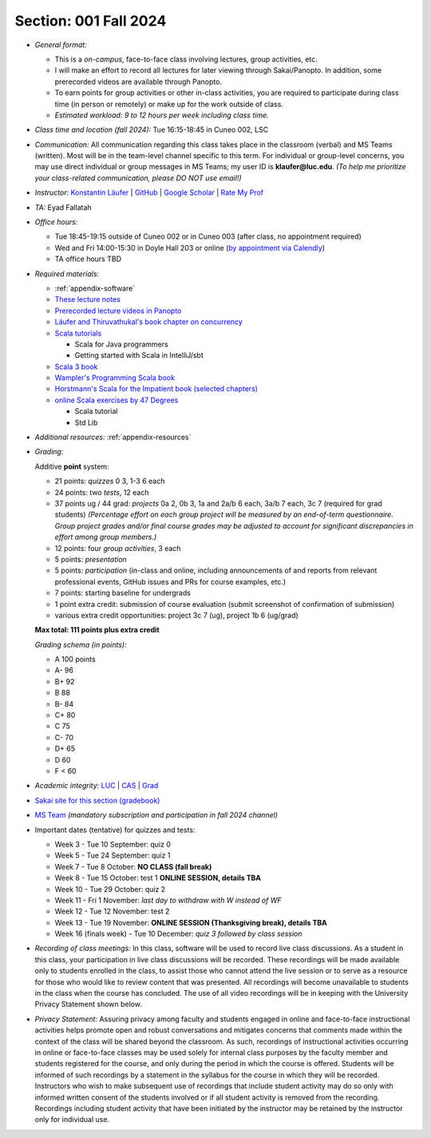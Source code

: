 Section: 001 Fall 2024
~~~~~~~~~~~~~~~~~~~~~~

- *General format:*

  - This is a *on-campus*, face-to-face class involving lectures, group activities, etc.
  - I will make an effort to record all lectures for later viewing through Sakai/Panopto. In addition, some prerecorded videos are available through Panopto.
  - To earn points for group activities or other in-class activities,
    you are required to participate during class time (in person or remotely) or make up for the work outside of class.
  - *Estimated workload: 9 to 12 hours per week including class time.*

- *Class time and location (fall 2024):* Tue 16:15-18:45 in Cuneo 002, LSC

- *Communication:* All communication regarding this class takes place in the classroom (verbal) and MS Teams (written). Most will be in the team-level channel specific to this term. For individual or group-level concerns, you may use direct individual or group messages in MS Teams; my user ID is **klaufer@luc.edu**. *(To help me prioritize your class-related communication, please DO NOT use email!)*

- *Instructor:* `Konstantin Läufer <https://laufer.cs.luc.edu>`_ | `GitHub <https://github.com/klaeufer>`_ | `Google Scholar <http://scholar.google.com/citations?user=Rs0f_nMAAAAJ>`_ | `Rate My Prof <https://www.ratemyprofessors.com/ShowRatings.jsp?tid=287274>`_

- *TA:* Eyad Fallatah

- *Office hours:*

  - Tue 18:45-19:15 outside of Cuneo 002 or in Cuneo 003 (after class, no appointment required)
  - Wed and Fri 14:00-15:30 in Doyle Hall 203 or online (`by appointment via Calendly <https://calendly.com/laufer>`_)
  - TA office hours TBD

- *Required materials:*

  - :ref:`appendix-software`
  - `These lecture notes <https://lucproglangcourse.github.io>`_
  - `Prerecorded lecture videos in Panopto <https://luc.hosted.panopto.com/Panopto/Pages/Sessions/List.aspx?embedded=1#folderID=%22eed1f68e-518b-4dc4-80f1-ad8d016c5f4e%22>`_
  - `Läufer and Thiruvathukal's book chapter on concurrency <https://arxiv.org/abs/1705.02899>`_
  - `Scala tutorials <https://docs.scala-lang.org/tutorials.html>`_

    - Scala for Java programmers
    - Getting started with Scala in IntelliJ/sbt

  - `Scala 3 book <https://docs.scala-lang.org/scala3/book/introduction.html>`_
  - `Wampler's Programming Scala book <https://learning.oreilly.com/library/view/programming-scala-3rd/9781492077886>`_
  - `Horstmann's Scala for the Impatient book (selected chapters) <https://learning.oreilly.com/library/view/scala-for-the/9780138033613/>`_
  - `online Scala exercises by 47 Degrees <https://www.scala-exercises.org/>`_

    - Scala tutorial
    - Std Lib

- *Additional resources:* :ref:`appendix-resources`

- *Grading:*

  Additive **point** system:

  - 21 points: *quizzes* 0 3,  1-3 6 each
  - 24 points: two *tests*, 12 each
  - 37 points ug / 44 grad: *projects* 0a 2, 0b 3, 1a and 2a/b 6 each, 3a/b 7 each, 3c 7 (required for grad students) *(Percentage effort on each group project will be measured by an end-of-term questionnaire. Group project grades and/or final course grades may be adjusted to account for significant discrepancies in effort among group members.)*
  - 12 points: four *group activities*, 3 each
  - 5 points: *presentation*
  - 5 points: *participation* (in-class and online, including announcements of and reports from relevant professional events, GitHub issues and PRs for course examples, etc.)
  - 7 points: starting baseline for undergrads
  - 1 point extra credit: submission of course evaluation (submit screenshot of confirmation of submission) 
  - various extra credit opportunities: project 3c 7 (ug), project 1b 6 (ug/grad)

  **Max total: 111 points plus extra credit**

  *Grading schema (in points):*

  - A 100 points
  - A- 96
  - B+ 92
  - B 88
  - B- 84
  - C+ 80
  - C 75
  - C- 70
  - D+ 65
  - D 60
  - F < 60

- *Academic integrity:* `LUC <https://www.luc.edu/academics/catalog/undergrad/reg_academicintegrity.shtml>`_ | `CAS <https://www.luc.edu/cas/advising/academicintegritystatement/>`_ | `Grad <https://www.luc.edu/gradschool/academics_policies.shtml>`_
- `Sakai site for this section (gradebook) <https://sakai.luc.edu/portal/site/COMP_371_001_3208_1246/>`_
- `MS Team <https://teams.microsoft.com/l/channel/19%3AYG3pqsKZP0strXI4MRcBabjDxtdH-J4cH9QzUoPNa_I1%40thread.tacv2/Fall%202024?groupId=c4cd990e-f10c-4279-8e11-cd8f44b1a408&tenantId=&ngc=true&allowXTenantAccess=true>`_ *(mandatory subscription and participation in fall 2024 channel)*

- Important dates (tentative) for quizzes and tests:

  - Week 3 - Tue 10 September: quiz 0
  - Week 5 - Tue 24 September: quiz 1
  - Week 7 - Tue 8 October: **NO CLASS (fall break)**
  - Week 8 - Tue 15 October: test 1 **ONLINE SESSION, details TBA**
  - Week 10 - Tue 29 October: quiz 2
  - Week 11 - Fri 1 November: *last day to withdraw with W instead of WF*
  - Week 12 - Tue 12 November: test 2
  - Week 13 - Tue 19 November:  **ONLINE SESSION (Thanksgiving break), details TBA**
  - Week 16 (finals week) - Tue 10 December: *quiz 3 followed by class session*

- *Recording of class meetings:* In this class, software will be used to record live class discussions. As a student in this class, your participation in live class discussions will be recorded. These recordings will be made available only to students enrolled in the class, to assist those who cannot attend the live session or to serve as a resource for those who would like to review content that was presented. All recordings will become unavailable to students in the class when the course has concluded. The use of all video recordings will be in keeping with the University Privacy Statement shown below.

- *Privacy Statement:* Assuring privacy among faculty and students engaged in online and face-to-face instructional activities helps promote open and robust conversations and mitigates concerns that comments made within the context of the class will be shared beyond the classroom. As such, recordings of instructional activities occurring in online or face-to-face classes may be used solely for internal class purposes by the faculty member and students registered for the course, and only during the period in which the course is offered. Students will be informed of such recordings by a statement in the syllabus for the course in which they will be recorded. Instructors who wish to make subsequent use of recordings that include student activity may do so only with informed written consent of the students involved or if all student activity is removed from the recording. Recordings including student activity that have been initiated by the instructor may be retained by the instructor only for individual use.

